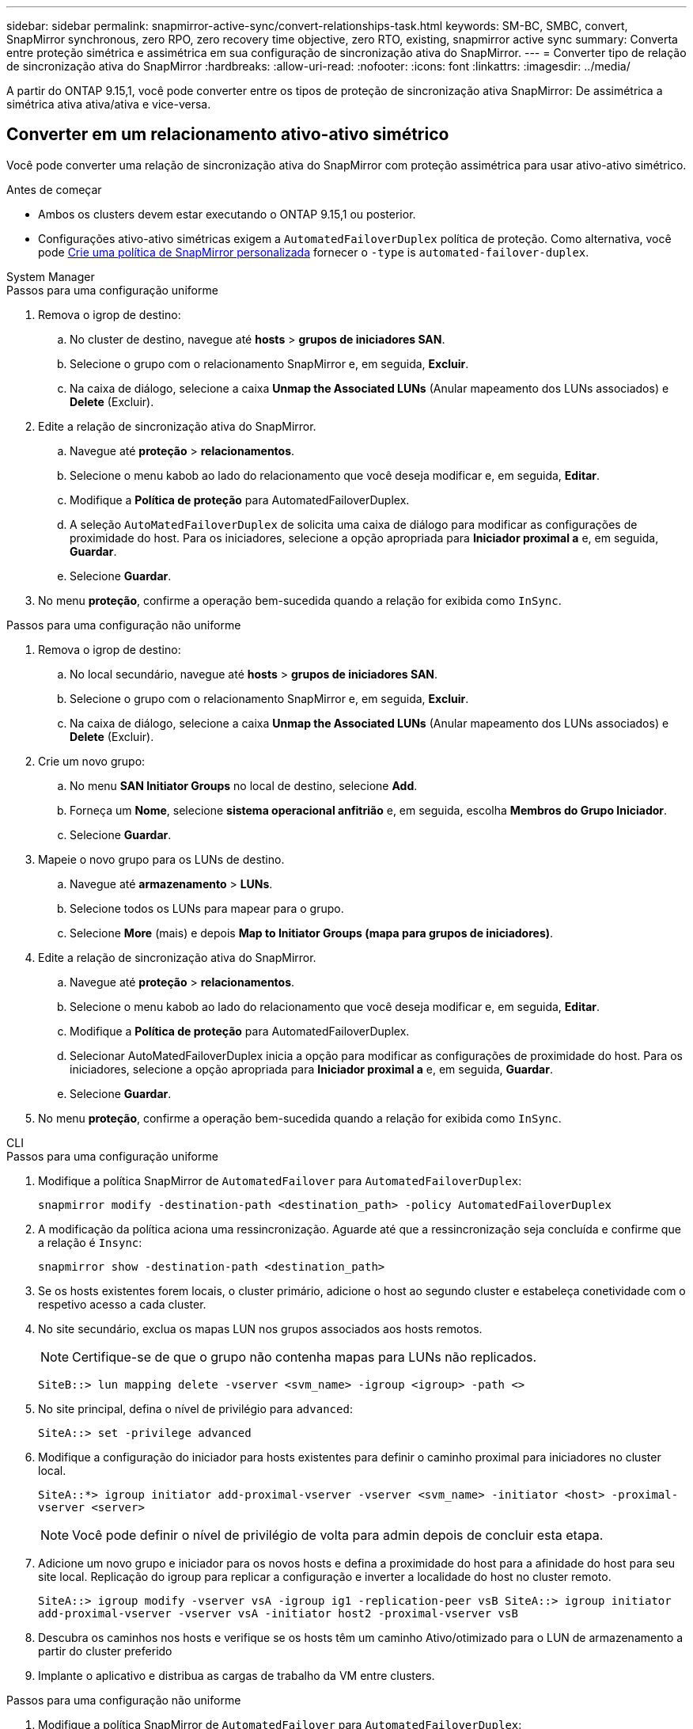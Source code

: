 ---
sidebar: sidebar 
permalink: snapmirror-active-sync/convert-relationships-task.html 
keywords: SM-BC, SMBC, convert, SnapMirror synchronous, zero RPO, zero recovery time objective, zero RTO, existing, snapmirror active sync 
summary: Converta entre proteção simétrica e assimétrica em sua configuração de sincronização ativa do SnapMirror. 
---
= Converter tipo de relação de sincronização ativa do SnapMirror
:hardbreaks:
:allow-uri-read: 
:nofooter: 
:icons: font
:linkattrs: 
:imagesdir: ../media/


[role="lead"]
A partir do ONTAP 9.15,1, você pode converter entre os tipos de proteção de sincronização ativa SnapMirror: De assimétrica a simétrica ativa ativa/ativa e vice-versa.



== Converter em um relacionamento ativo-ativo simétrico

Você pode converter uma relação de sincronização ativa do SnapMirror com proteção assimétrica para usar ativo-ativo simétrico.

.Antes de começar
* Ambos os clusters devem estar executando o ONTAP 9.15,1 ou posterior.
* Configurações ativo-ativo simétricas exigem a `AutomatedFailoverDuplex` política de proteção. Como alternativa, você pode xref:../data-protection/create-custom-replication-policy-concept.html[Crie uma política de SnapMirror personalizada] fornecer o `-type` is `automated-failover-duplex`.


[role="tabbed-block"]
====
.System Manager
--
.Passos para uma configuração uniforme
. Remova o igrop de destino:
+
.. No cluster de destino, navegue até **hosts** > **grupos de iniciadores SAN**.
.. Selecione o grupo com o relacionamento SnapMirror e, em seguida, **Excluir**.
.. Na caixa de diálogo, selecione a caixa **Unmap the Associated LUNs** (Anular mapeamento dos LUNs associados) e **Delete** (Excluir).


. Edite a relação de sincronização ativa do SnapMirror.
+
.. Navegue até **proteção** > **relacionamentos**.
.. Selecione o menu kabob ao lado do relacionamento que você deseja modificar e, em seguida, **Editar**.
.. Modifique a **Política de proteção** para AutomatedFailoverDuplex.
.. A seleção `AutoMatedFailoverDuplex` de solicita uma caixa de diálogo para modificar as configurações de proximidade do host. Para os iniciadores, selecione a opção apropriada para **Iniciador proximal a** e, em seguida, **Guardar**.
.. Selecione **Guardar**.


. No menu **proteção**, confirme a operação bem-sucedida quando a relação for exibida como `InSync`.


.Passos para uma configuração não uniforme
. Remova o igrop de destino:
+
.. No local secundário, navegue até **hosts** > **grupos de iniciadores SAN**.
.. Selecione o grupo com o relacionamento SnapMirror e, em seguida, **Excluir**.
.. Na caixa de diálogo, selecione a caixa **Unmap the Associated LUNs** (Anular mapeamento dos LUNs associados) e **Delete** (Excluir).


. Crie um novo grupo:
+
.. No menu **SAN Initiator Groups** no local de destino, selecione **Add**.
.. Forneça um ** Nome**, selecione **sistema operacional anfitrião** e, em seguida, escolha **Membros do Grupo Iniciador**.
.. Selecione **Guardar**.


. Mapeie o novo grupo para os LUNs de destino.
+
.. Navegue até **armazenamento** > **LUNs**.
.. Selecione todos os LUNs para mapear para o grupo.
.. Selecione **More** (mais) e depois **Map to Initiator Groups (mapa para grupos de iniciadores)**.


. Edite a relação de sincronização ativa do SnapMirror.
+
.. Navegue até **proteção** > **relacionamentos**.
.. Selecione o menu kabob ao lado do relacionamento que você deseja modificar e, em seguida, **Editar**.
.. Modifique a **Política de proteção** para AutomatedFailoverDuplex.
.. Selecionar AutoMatedFailoverDuplex inicia a opção para modificar as configurações de proximidade do host. Para os iniciadores, selecione a opção apropriada para **Iniciador proximal a** e, em seguida, **Guardar**.
.. Selecione **Guardar**.


. No menu **proteção**, confirme a operação bem-sucedida quando a relação for exibida como `InSync`.


--
.CLI
--
.Passos para uma configuração uniforme
. Modifique a política SnapMirror de `AutomatedFailover` para `AutomatedFailoverDuplex`:
+
`snapmirror modify -destination-path <destination_path> -policy AutomatedFailoverDuplex`

. A modificação da política aciona uma ressincronização. Aguarde até que a ressincronização seja concluída e confirme que a relação é `Insync`:
+
`snapmirror show -destination-path <destination_path>`

. Se os hosts existentes forem locais, o cluster primário, adicione o host ao segundo cluster e estabeleça conetividade com o respetivo acesso a cada cluster.
. No site secundário, exclua os mapas LUN nos grupos associados aos hosts remotos.
+

NOTE: Certifique-se de que o grupo não contenha mapas para LUNs não replicados.

+
`SiteB::> lun mapping delete -vserver <svm_name> -igroup <igroup> -path <>`

. No site principal, defina o nível de privilégio para `advanced`:
+
`SiteA::> set -privilege advanced`

. Modifique a configuração do iniciador para hosts existentes para definir o caminho proximal para iniciadores no cluster local.
+
`SiteA::*> igroup initiator add-proximal-vserver -vserver <svm_name> -initiator <host> -proximal-vserver <server>`

+

NOTE: Você pode definir o nível de privilégio de volta para admin depois de concluir esta etapa.

. Adicione um novo grupo e iniciador para os novos hosts e defina a proximidade do host para a afinidade do host para seu site local. Replicação do igroup para replicar a configuração e inverter a localidade do host no cluster remoto.
+
``
SiteA::> igroup modify -vserver vsA -igroup ig1 -replication-peer vsB
SiteA::> igroup initiator add-proximal-vserver -vserver vsA -initiator host2 -proximal-vserver vsB
``

. Descubra os caminhos nos hosts e verifique se os hosts têm um caminho Ativo/otimizado para o LUN de armazenamento a partir do cluster preferido
. Implante o aplicativo e distribua as cargas de trabalho da VM entre clusters.


.Passos para uma configuração não uniforme
. Modifique a política SnapMirror de `AutomatedFailover` para `AutomatedFailoverDuplex`:
+
`snapmirror modify -destination-path <destination_path> -policy AutomatedFailoverDuplex`

. A modificação da política aciona uma ressincronização. Aguarde até que a ressincronização seja concluída e confirme que a relação é `Insync`:
+
`snapmirror show -destination-path <destination_path>`

. Se os hosts existentes forem locais para o cluster primário, adicione o host ao segundo cluster e estabeleça conetividade com o respetivo acesso a cada cluster.
. No site secundário, adicione um novo grupo e iniciador para os novos hosts e defina a proximidade do host para a afinidade do host para seu site local. Mapeie os LUNs para o grupo.
+
``
SiteB::> igroup create -vserver <svm_name> -igroup <igroup>
SiteB::> igroup add -vserver <svm_name> -igroup  <igroup> -initiator <host_name>
SiteB::> lun mapping create -igroup  <igroup> -path <path_name>
``

. Descubra os caminhos nos hosts e verifique se os hosts têm um caminho Ativo/otimizado para o LUN de armazenamento a partir do cluster preferido
. Implante o aplicativo e distribua as cargas de trabalho da VM entre clusters.


--
====


== Converter de ativo-ativo simétrico para uma relação assimétrica

Se você configurou a proteção ativa/ativa simétrica, você pode converter a relação para proteção assimétrica usando a CLI do ONTAP.

.Passos
. Mova todos os workloads de VM para o host local para o cluster de origem.
. Remova a configuração do grupo para os hosts que não gerenciam as instâncias da VM, em seguida, modifique a configuração do grupo para encerrar a replicação do grupo.
+
`igroup modify -vserver <svm_name> -igroup <igroup> -replication-peer -`

. No local secundário, desmapeie os LUNs.
+
`SiteB::> lun mapping delete -vserver <svm_name> -igroup <igroup> -path <>`

. No site secundário, exclua a relação ativo-ativo simétrica.
+
`SiteB::> snapmirror delete -destination-path <destination_path>`

. No local principal, libere o relacionamento ativo-ativo simétrico.
`SiteA::> snapmirror release -destination-path <destination_path> -relationship-info-only true`
. A partir do site secundário, crie uma relação com o mesmo conjunto de volumes com a `AutomatedFailover` política para ressincronizar a relação.
+
``
SiteB::> snapmirror create -source-path <source_path> -destination-path <destination_path> -cg-item-mappings <source:@destination> -policy AutomatedFailover
SiteB::> snapmirror resync -destination-path vs1:/cg/cg1_dst -policy <policy_type>
``

+

NOTE: O grupo de consistência no site secundário precisa link:../consistency-groups/delete-task.html["a eliminar"] antes de recriar a relação. Os volumes de link:https://kb.netapp.com/onprem/ontap/dp/SnapMirror/How_to_change_a_volume_type_from_RW_to_DP["Tem de ser convertido para o tipo DP"^]destino . Para converter os volumes para DP, execute o `snapmirror resync` comando com uma não-`AutomatedFailover` política: `MirrorAndVault` `MirrorAllSnapshots` , Ou `Sync`.

. Confirme se o estado do espelho de relacionamento é `Snapmirrored` o Status do relacionamento é `Insync`.
+
`snapmirror show -destination-path _destination_path_`

. Redescubra os caminhos do anfitrião.


.Informações relacionadas
* link:https://docs.netapp.com/us-en/ontap-cli/snapmirror-delete.html["eliminar SnapMirror"^]
* link:https://docs.netapp.com/us-en/ontap-cli/snapmirror-modify.html["modificar snapmirror"^]

